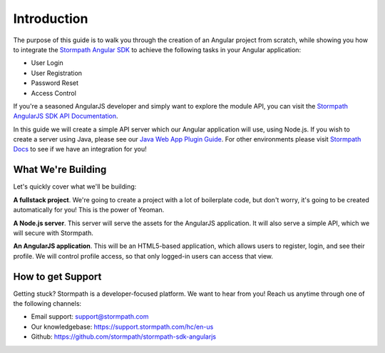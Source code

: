 .. _introduction:

Introduction
=============

The purpose of this guide is to walk you through the creation of an Angular
project from scratch, while showing you how to integrate the
`Stormpath Angular SDK`_ to achieve the following tasks in your Angular
application:

* User Login
* User Registration
* Password Reset
* Access Control

If you're a seasoned AngularJS developer and simply want to explore the
module API, you can visit the `Stormpath AngularJS SDK API Documentation`_.

In this guide we will create a simple API server which our Angular application
will use, using Node.js.  If you wish to create a server using Java, please see
our `Java Web App Plugin Guide`_.  For other environments please visit
`Stormpath Docs`_ to see if we have an integration for you!

.. _Stormpath Docs: https://docs.stormpath.com

.. _Stormpath Angular SDK: https://github.com/stormpath/stormpath-sdk-angularjs

.. _Stormpath AngularJS SDK API Documentation: https://docs.stormpath.com/angularjs/sdk/

.. _Java Web App Plugin Guide: https://docs.stormpath.com/java/servlet-plugin/


What We're Building
--------------------

Let's quickly cover what we'll be building:

**A fullstack project**.  We're going to create a project with a lot of boilerplate code, but don't worry, it's going to be created automatically for you!  This is the power of Yeoman.

**A Node.js server**.  This server will serve the assets for the AngularJS application.  It will also serve a simple API, which we will secure with Stormpath.

**An AngularJS application**.  This will be an HTML5-based application, which allows users to register, login, and see their profile.  We will control profile access, so that only logged-in users can access that view.


How to get Support
-------------------
Getting stuck?  Stormpath is a developer-focused platform.  We want to hear from you!  Reach
us anytime through one of the following channels:

* Email support: support@stormpath.com
* Our knowledgebase: https://support.stormpath.com/hc/en-us
* Github: https://github.com/stormpath/stormpath-sdk-angularjs
